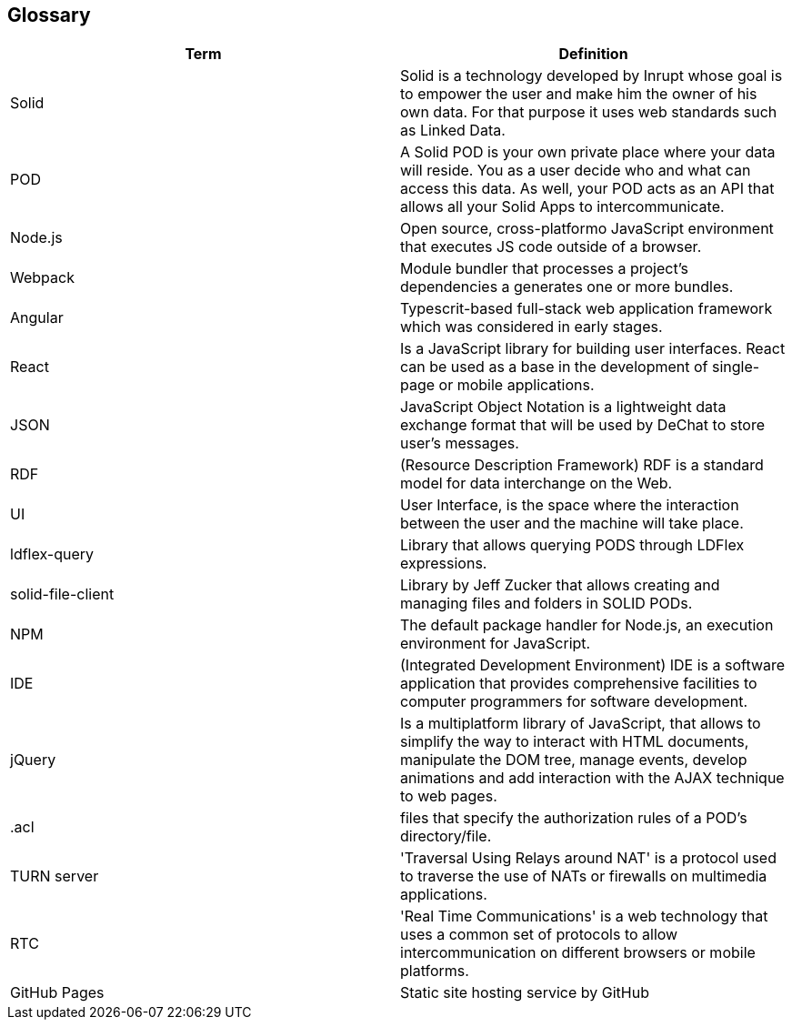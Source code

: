 [[section-glossary]]
== Glossary

[options="header"]
|===
| Term         | Definition
| Solid     | Solid is a technology developed by Inrupt whose goal is to empower the user and make him the owner of his own data. For that purpose it uses web standards such as Linked Data. 
| POD     | A Solid POD is your own private place where your data will reside. You as a user decide who and what can access this data. As well, your POD acts as an API that allows all your Solid Apps to intercommunicate.
| Node.js | Open source, cross-platformo JavaScript environment that executes JS code outside of a browser.
| Webpack | Module bundler that processes a project's dependencies a generates one or more bundles.
| Angular | Typescrit-based full-stack web application framework which was considered in early stages.
| React |  Is a JavaScript library for building user interfaces. React can be used as a base in the development of single-page or mobile applications.
| JSON | JavaScript Object Notation is a lightweight data exchange format that will be used by DeChat to store user's messages.
| RDF | (Resource Description Framework) RDF is a standard model for data interchange on the Web.
| UI | User Interface, is the space where the interaction between the user and the machine will take place.
| ldflex-query | Library that allows querying PODS through LDFlex expressions.
| solid-file-client | Library by Jeff Zucker that allows creating and managing files and folders in SOLID PODs.
| NPM | The default package handler for Node.js, an execution environment for JavaScript.
| IDE | (Integrated Development Environment) IDE is a software application that provides comprehensive facilities to computer programmers for software development.
| jQuery | Is a multiplatform library of JavaScript, that allows to simplify the way to interact with HTML documents, manipulate the DOM tree, manage events, develop animations and add interaction with the AJAX technique to web pages.
| .acl | files that specify the authorization rules of a POD's directory/file.
| TURN server | 'Traversal Using Relays around NAT' is a protocol used to traverse the use of NATs or firewalls on multimedia applications.
| RTC | 'Real Time Communications' is a web technology that uses a common set of protocols to allow intercommunication on different browsers or mobile platforms.
| GitHub Pages | Static site hosting service by GitHub
|===

